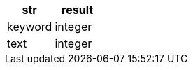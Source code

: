 [%header.monospaced.styled,format=dsv,separator=|]
|===
str | result
keyword | integer
text | integer
|===
